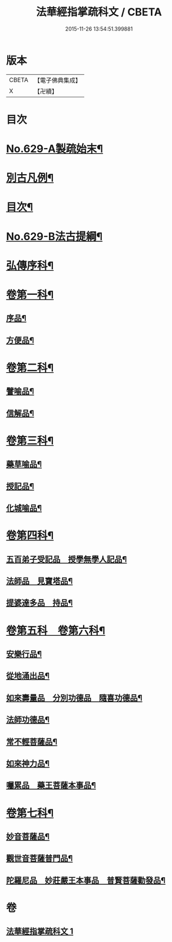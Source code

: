 #+TITLE: 法華經指掌疏科文 / CBETA
#+DATE: 2015-11-26 13:54:51.399881
* 版本
 |     CBETA|【電子佛典集成】|
 |         X|【卍續】    |

* 目次
* [[file:KR6d0095_001.txt::001-0433a1][No.629-A製疏始末¶]]
* [[file:KR6d0095_001.txt::0434a2][別古凡例¶]]
* [[file:KR6d0095_001.txt::0435a2][目次¶]]
* [[file:KR6d0095_001.txt::0435b12][No.629-B法古提綱¶]]
* [[file:KR6d0095_001.txt::0437a4][弘傳序科¶]]
* [[file:KR6d0095_001.txt::0438a18][卷第一科¶]]
** [[file:KR6d0095_001.txt::0438a24][序品¶]]
** [[file:KR6d0095_001.txt::0441a7][方便品¶]]
* [[file:KR6d0095_001.txt::0444a19][卷第二科¶]]
** [[file:KR6d0095_001.txt::0444a21][譬喻品¶]]
** [[file:KR6d0095_001.txt::0447a57][信解品¶]]
* [[file:KR6d0095_001.txt::0449a54][卷第三科¶]]
** [[file:KR6d0095_001.txt::0449a56][藥草喻品¶]]
** [[file:KR6d0095_001.txt::0450a41][授記品¶]]
** [[file:KR6d0095_001.txt::0451a29][化城喻品¶]]
* [[file:KR6d0095_001.txt::0453a84][卷第四科¶]]
** [[file:KR6d0095_001.txt::0453a86][五百弟子受記品　授學無學人記品¶]]
** [[file:KR6d0095_001.txt::0455a19][法師品　見寶塔品¶]]
** [[file:KR6d0095_001.txt::0457a17][提婆達多品　持品¶]]
* [[file:KR6d0095_001.txt::0458a18][卷第五科　卷第六科¶]]
** [[file:KR6d0095_001.txt::0458a20][安樂行品¶]]
** [[file:KR6d0095_001.txt::0459a48][從地涌出品¶]]
** [[file:KR6d0095_001.txt::0460a64][如來壽量品　分別功德品　隨喜功德品¶]]
** [[file:KR6d0095_001.txt::0463a25][法師功德品¶]]
** [[file:KR6d0095_001.txt::0464a32][常不輕菩薩品¶]]
** [[file:KR6d0095_001.txt::0465a14][如來神力品¶]]
** [[file:KR6d0095_001.txt::0465a39][囑累品　藥王菩薩本事品¶]]
* [[file:KR6d0095_001.txt::0466a40][卷第七科¶]]
** [[file:KR6d0095_001.txt::0466a42][妙音菩薩品¶]]
** [[file:KR6d0095_001.txt::0467a20][觀世音菩薩普門品¶]]
** [[file:KR6d0095_001.txt::0468a33][陀羅尼品　妙莊嚴王本事品　普賢菩薩勸發品¶]]
* 卷
** [[file:KR6d0095_001.txt][法華經指掌疏科文 1]]

